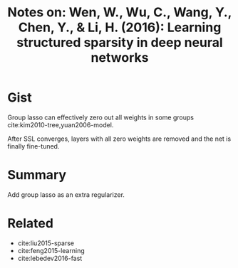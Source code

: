 #+TITLE: Notes on: Wen, W., Wu, C., Wang, Y., Chen, Y., & Li, H. (2016): Learning structured sparsity in deep neural networks

* Gist

Group lasso can effectively zero out all weights in some groups
cite:kim2010-tree,yuan2006-model.

After SSL converges, layers with all zero weights are removed and the net is
finally fine-tuned.

* Summary

Add group lasso as an extra regularizer.

* Related

- cite:liu2015-sparse
- cite:feng2015-learning
- cite:lebedev2016-fast
